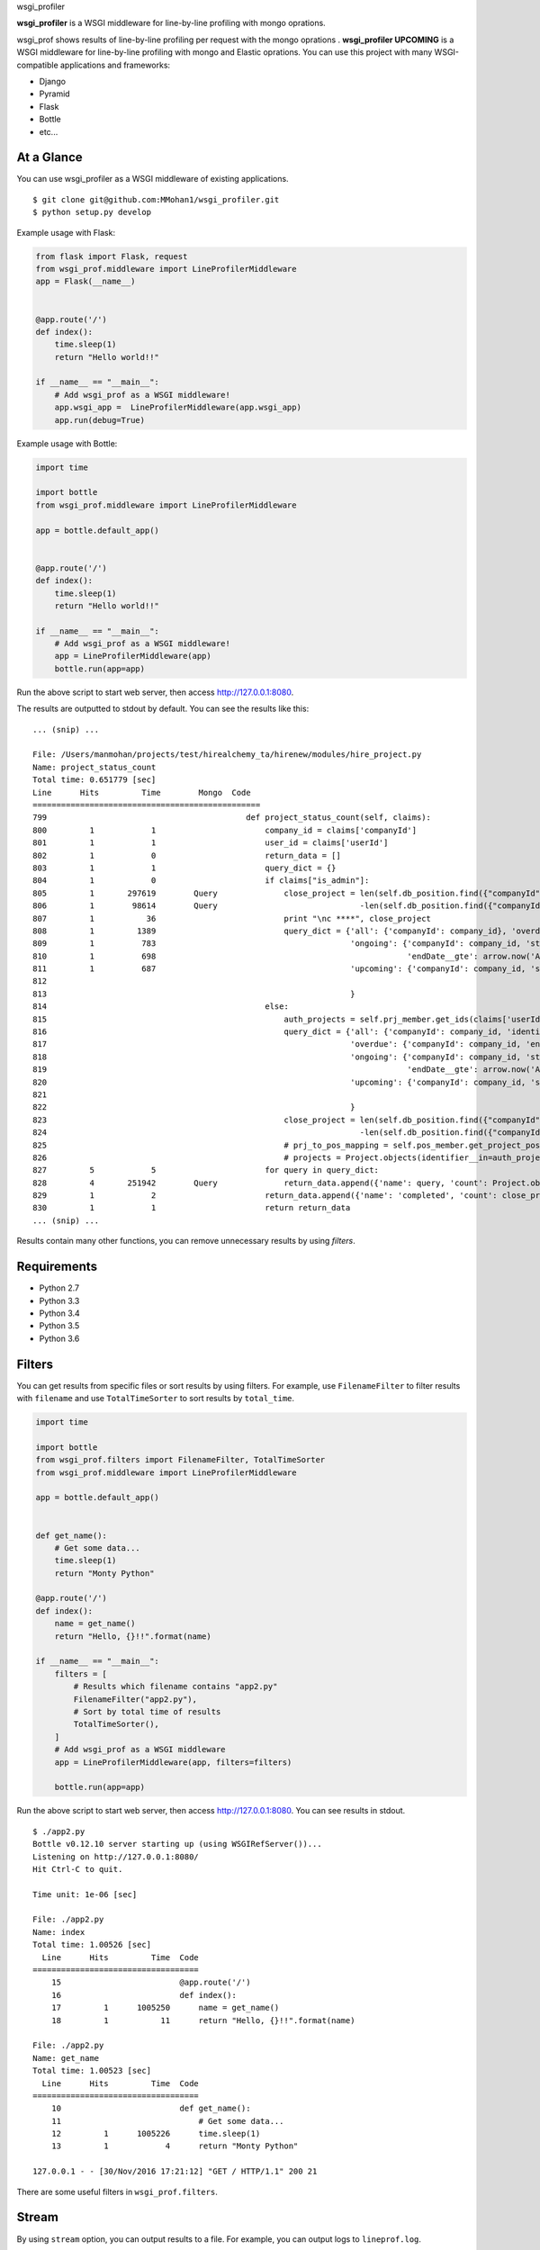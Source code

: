 wsgi_profiler

**wsgi_profiler** is a WSGI middleware for line-by-line profiling with mongo oprations.

wsgi_prof shows results of line-by-line profiling per request with the mongo oprations .
**wsgi_profiler UPCOMING** is a WSGI middleware for line-by-line profiling with mongo and Elastic oprations.
You can use this project with many WSGI-compatible applications and frameworks:

* Django
* Pyramid
* Flask
* Bottle
* etc...

At a Glance
-----------
You can use wsgi_profiler as a WSGI middleware of existing applications.

::

   $ git clone git@github.com:MMohan1/wsgi_profiler.git
   $ python setup.py develop

Example usage with Flask:

.. code-block:: python

   from flask import Flask, request
   from wsgi_prof.middleware import LineProfilerMiddleware
   app = Flask(__name__)


   @app.route('/')
   def index():
       time.sleep(1)
       return "Hello world!!"

   if __name__ == "__main__":
       # Add wsgi_prof as a WSGI middleware!
       app.wsgi_app =  LineProfilerMiddleware(app.wsgi_app)
       app.run(debug=True)

  
Example usage with Bottle:

.. code-block:: python

   import time

   import bottle
   from wsgi_prof.middleware import LineProfilerMiddleware

   app = bottle.default_app()


   @app.route('/')
   def index():
       time.sleep(1)
       return "Hello world!!"

   if __name__ == "__main__":
       # Add wsgi_prof as a WSGI middleware!
       app = LineProfilerMiddleware(app)
       bottle.run(app=app)

Run the above script to start web server, then access http://127.0.0.1:8080.

The results are outputted to stdout by default.
You can see the results like this:

::

   ... (snip) ...
   
   File: /Users/manmohan/projects/test/hirealchemy_ta/hirenew/modules/hire_project.py
   Name: project_status_count
   Total time: 0.651779 [sec]
   Line      Hits         Time        Mongo  Code
   ================================================
   799                                          def project_status_count(self, claims):
   800         1            1                       company_id = claims['companyId']
   801         1            1                       user_id = claims['userId']
   802         1            0                       return_data = []
   803         1            1                       query_dict = {}
   804         1            0                       if claims["is_admin"]:
   805         1       297619        Query              close_project = len(self.db_position.find({"companyId": company_id}).distinct("projectId"))\
   806         1        98614        Query                              -len(self.db_position.find({"companyId": company_id, "close": False}).distinct("projectId"))
   807         1           36                           print "\nc ****", close_project
   808         1         1389                           query_dict = {'all': {'companyId': company_id}, 'overdue': {'companyId': company_id, 'endDate__lt': arrow.now('Asia/Kolkata').datetime, },
   809         1          783                                         'ongoing': {'companyId': company_id, 'startDate__lte': arrow.now('Asia/Kolkata').datetime,
   810         1          698                                                     'endDate__gte': arrow.now('Asia/Kolkata').datetime},
   811         1          687                                         'upcoming': {'companyId': company_id, 'startDate__gt': arrow.now('Asia/Kolkata').datetime},
   812
   813                                                                }
   814                                              else:
   815                                                  auth_projects = self.prj_member.get_ids(claims['userId'])
   816                                                  query_dict = {'all': {'companyId': company_id, 'identifier__in':auth_projects.keys()},
   817                                                                'overdue': {'companyId': company_id, 'endDate__lt': arrow.now('Asia/Kolkata').datetime, 'identifier__in':auth_projects.keys()},
   818                                                                'ongoing': {'companyId': company_id, 'startDate__lte': arrow.now('Asia/Kolkata').datetime,
   819                                                                            'endDate__gte': arrow.now('Asia/Kolkata').datetime, 'identifier__in':auth_projects.keys()},
   820                                                                'upcoming': {'companyId': company_id, 'startDate__gt': arrow.now('Asia/Kolkata').datetime, 'identifier__in':auth_projects.keys()},
   821
   822                                                                }
   823                                                  close_project = len(self.db_position.find({"companyId": company_id, 'projectId': {'$in': auth_projects.keys()}}).distinct("projectId"))\
   824                                                                  -len(self.db_position.find({"companyId": company_id, "close": False, 'projectId': {'$in': auth_projects.keys()}}).distinct("projectId"))
   825                                                  # prj_to_pos_mapping = self.pos_member.get_project_position_mapping(claims['userId'])
   826                                                  # projects = Project.objects(identifier__in=auth_projects.keys()).order_by('-startDate', 'name')
   827         5            5                       for query in query_dict:
   828         4       251942        Query              return_data.append({'name': query, 'count': Project.objects(**query_dict[query]).count()})
   829         1            2                       return_data.append({'name': 'completed', 'count': close_project})
   830         1            1                       return return_data
   ... (snip) ...

Results contain many other functions, you can remove unnecessary results by
using *filters*.

Requirements
------------
* Python 2.7
* Python 3.3
* Python 3.4
* Python 3.5
* Python 3.6

Filters
-------
You can get results from specific files or sort results by using filters.
For example, use ``FilenameFilter`` to filter results with ``filename``
and use ``TotalTimeSorter`` to sort results by ``total_time``.

.. code-block:: python

    import time

    import bottle
    from wsgi_prof.filters import FilenameFilter, TotalTimeSorter
    from wsgi_prof.middleware import LineProfilerMiddleware

    app = bottle.default_app()


    def get_name():
        # Get some data...
        time.sleep(1)
        return "Monty Python"

    @app.route('/')
    def index():
        name = get_name()
        return "Hello, {}!!".format(name)

    if __name__ == "__main__":
        filters = [
            # Results which filename contains "app2.py"
            FilenameFilter("app2.py"),
            # Sort by total time of results
            TotalTimeSorter(),
        ]
        # Add wsgi_prof as a WSGI middleware
        app = LineProfilerMiddleware(app, filters=filters)

        bottle.run(app=app)

Run the above script to start web server, then access http://127.0.0.1:8080.
You can see results in stdout.

::

    $ ./app2.py
    Bottle v0.12.10 server starting up (using WSGIRefServer())...
    Listening on http://127.0.0.1:8080/
    Hit Ctrl-C to quit.

    Time unit: 1e-06 [sec]

    File: ./app2.py
    Name: index
    Total time: 1.00526 [sec]
      Line      Hits         Time  Code
    ===================================
        15                         @app.route('/')
        16                         def index():
        17         1      1005250      name = get_name()
        18         1           11      return "Hello, {}!!".format(name)

    File: ./app2.py
    Name: get_name
    Total time: 1.00523 [sec]
      Line      Hits         Time  Code
    ===================================
        10                         def get_name():
        11                             # Get some data...
        12         1      1005226      time.sleep(1)
        13         1            4      return "Monty Python"

    127.0.0.1 - - [30/Nov/2016 17:21:12] "GET / HTTP/1.1" 200 21

There are some useful filters in ``wsgi_prof.filters``.

Stream
------
By using ``stream`` option, you can output results to a file.
For example, you can output logs to ``lineprof.log``.

.. code-block:: python

    with open("lineprof.log", "w") as f:
        app = LineProfilerMiddleware(app, stream=f)
        bottle.run(app=app)

Links
-----
* `GitHub: MMohan1/wsgi_profiler <https://github.com/MMohan1/wsgi_profiler>`_

Special Thanks
^^^^^^^^^^^^^^
This project is inspired by the following projects:

* `ymyzk/wsgi_lineprof <https://github.com/ymyzk/wsgi_lineprof>`_
* `rkern/line_profiler <https://github.com/rkern/line_profiler>`_
* `kainosnoema/rack-lineprof <https://github.com/kainosnoema/rack-lineprof>`_

